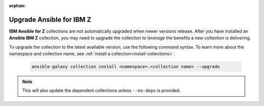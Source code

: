 .. ...........................................................................
.. © Copyright IBM Corporation 2025
..
.. This is an orphaned page because its not included in any toctree
.. 'orphan' if set, warnings about this file not being included in any toctree
..  will be suppressed.
.. ...........................................................................

:orphan:

.. _upgrade-collections:

=========================
Upgrade Ansible for IBM Z
=========================

**IBM Ansible for Z** collections are not automatically upgraded when newer
versions release. After you have installed an **Ansible IBM Z** collection,
you may need to upgrade the collection to leverage the benefits a new
collection is delivering.

To upgrade the collection to the latest available version, use the following
command syntax. To learn more about the namespace and collection name, see
:ref:`install a collection<install-collections>`.

    .. code-block:: sh

        ansible-galaxy collection install <namespace>.<collection name> --upgrade

.. note::

    This will also update the dependent collections unless ``--no-deps`` is provided.
